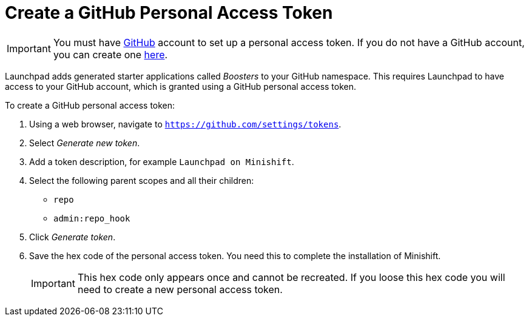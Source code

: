 = Create a GitHub Personal Access Token

IMPORTANT: You must have link:http://github.com[GitHub] account to set up a personal access token. If you do not have a GitHub account, you can create one link:http://github.com/join[here].

Launchpad adds generated starter applications called _Boosters_ to your GitHub namespace. This requires Launchpad to have access to your GitHub account, which is granted using a GitHub personal access token.

To create a GitHub personal access token:

. Using a web browser, navigate to `https://github.com/settings/tokens`.
. Select _Generate new token_.
. Add a token description, for example `Launchpad on Minishift`.
. Select the following parent scopes and all their children:
** `repo` 
** `admin:repo_hook`
. Click  _Generate token_.
. Save the hex code of the personal access token. You need this to complete the installation of Minishift.
+
IMPORTANT: This hex code only appears once and cannot be recreated. If you loose this hex code you will need to create a new personal access token.